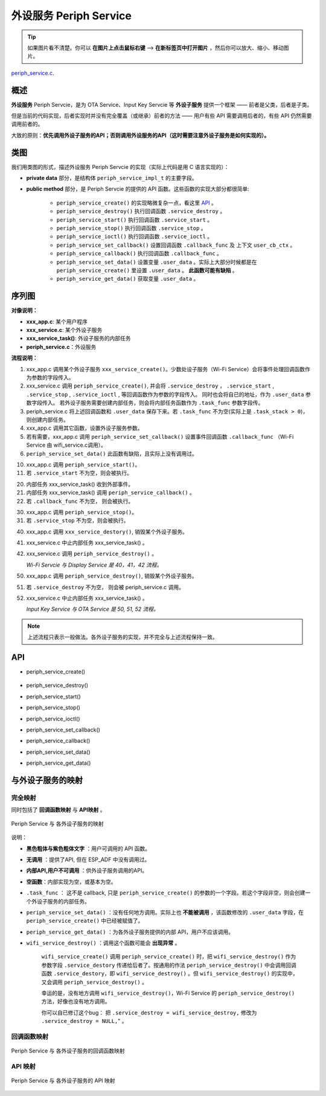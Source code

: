 ﻿外设服务 Periph Service
################################

.. tip:: 

    如果图片看不清楚。你可以 **在图片上点击鼠标右键** --> **在新标签页中打开图片** ，然后你可以放大、缩小、移动图片。

`periph_service.c`__.

.. __: https://github.com/espressif/esp-adf/blob/master/components/esp_dispatcher/periph_service.c


概述
=========

**外设服务** Periph Servcie，是为 OTA Service、Input Key Servcie 等 **外设子服务** 提供一个框架 —— 前者是父类，后者是子类。

但是当前的代码实现，后者实现时并没有完全覆盖（或继承）前者的方法 —— 用户有些 API 需要调用后者的，有些 API 仍然需要调用前者的。

大致的原则：**优先调用外设子服务的API；否则调用外设服务的API（这时需要注意外设子服务是如何实现的）。**


类图
=========

.. uml::

    caption Periph Servcie 类图

    class periph_service_impl_t {
        __ private data __
        -periph_service_ctrl service_destroy;
        -periph_service_ctrl service_start;
        -periph_service_ctrl service_stop;
        -periph_service_io   service_ioctl;
        -periph_service_cb   callback_func;
        -void*               user_cb_ctx;
        -void*               user_data;

        __ public method __
        +periph_service_create()
        +periph_service_destroy()
        +periph_service_start()
        +periph_service_stop()
        +periph_service_ioctl()
        +periph_service_set_callback()
        +periph_service_callback()
        +periph_service_set_data()
        +periph_service_get_data()
    }

我们用类图的形式，描述外设服务 Periph Servcie 的实现（实际上代码是用 C 语言实现的）：

* **private data** 部分，是结构体 ``periph_service_impl_t`` 的主要字段。

* **public method** 部分，是 Periph Servcie 的提供的 API 函数。这些函数的实现大部分都很简单:

    * ``periph_service_create()`` 的实现略微复杂一点，看这里  `API`_ 。
    * ``periph_service_destroy()`` 执行回调函数 ``.service_destroy`` 。
    * ``periph_service_start()`` 执行回调函数 ``.service_start`` 。
    * ``periph_service_stop()`` 执行回调函数 ``.service_stop`` 。
    * ``periph_service_ioctl()`` 执行回调函数 ``.service_ioctl`` 。
    * ``periph_service_set_callback()`` 设置回调函数 ``.callback_func`` 及 上下文 ``user_cb_ctx`` 。
    * ``periph_service_callback()`` 执行回调函数 ``.callback_func`` 。
    * ``periph_service_set_data()`` 设置变量 ``.user_data`` 。实际上大部分时候都是在 ``periph_service_create()`` 里设置 ``.user_data`` 。 **此函数可能有缺陷** 。
    * ``periph_service_get_data()`` 获取变量 ``.user_data`` 。


序列图
============

.. uml::

    caption Periph Servcie 序列图

    box "xxx_app"
    participant "xxx_app.c"         as adf_app  order 10
    end box

    box "xxx_service" 
    participant "xxx_service.c"   as xxx_service  order 20
    participant "xxx_service_task()" as service_task  order 30
    end box

    box "esp_dispatcher" #LightBlue
    participant "periph_service.c"  as periph_service  order 40
    end box
      
    == Create peripheral service & set callback ==
    autonumber 1 "<b>(<u>##</u>)"
    adf_app        -> xxx_service : xxx_service_create \n (--{.callback=app_event_cb}--)
    xxx_service -> periph_service : periph_service_create({\n .service_destroy = xxx_service_destroy, \n .service_start = xxx_service_start, \n .service_stop = xxx_service_stop, \n .service_ioctl = xxx_service_ioctl, \n .task_func  = xxx_service_task, \n .user_data = (void *)serv})

    alt .task_func!=NULL (实际上是 .task_stack > 0)
    periph_service -> service_task : audio_thread_create({.task_func})
    activate service_task
    end

    adf_app        -> xxx_service : (other setting function)
    adf_app -> periph_service : periph_service_set_callback({.callback_func=app_event_cb})
    xxx_service -> periph_service : (--periph_service_set_data(data)--)

    == Start peripheral service ==
    autonumber 10 "<b>(<u>##</u>)"
    adf_app       -> periph_service : periph_service_start()
    alt .service_start != NULL
    xxx_service   <- periph_service : .service_start() ==> xxx_service_start()
    ...
    end

    == Execute callback ==
    autonumber 20 "<b>(<u>##</u>)"
    service_task    <-] 
    periph_service  <- service_task : periph_service_callback()
    alt .callback_func != NULL
    adf_app       <- periph_service : .callback_func() ==> //app_event_cb()//
    end

    == Stop peripheral service ==
    autonumber 30 "<b>(<u>##</u>)"
    adf_app         -> periph_service : periph_service_stop()
    alt .service_stop != NULL
    xxx_service     <- periph_service : .service_stop() ==> xxx_service_stop()
    end

    == Destory peripheral service (A) ==
    autonumber 40 "<b>(<u>##</u>)"
    adf_app        -> xxx_service : xxx_service_destroy()
    xxx_service    -> service_task : (destory task)
    deactivate service_task 
    xxx_service  -> periph_service : periph_service_destroy()

    == Destory peripheral service (B) ==
    autonumber stop
    periph_service -> service_task
    activate service_task 
    autonumber 50 "<b>(<u>##</u>)"
    adf_app        -> periph_service : periph_service_destroy()
    alt .service_desotry != NULL
    xxx_service     <- periph_service : .service_desotry() ==> xxx_service_destory()    
    xxx_service    -> service_task : (destory task)
    deactivate service_task 
    end

**对像说明：**

* **xxx_app.c**: 某个用户程序
* **xxx_service.c**: 某个外设子服务
* **xxx_service_task()**: 外设子服务的内部任务
* **periph_service.c**：外设服务

**流程说明：**

1. xxx_app.c 调用某个外设子服务 ``xxx_service_create()``。少数处设子服务（Wi-Fi Service）会将事件处理回调函数作为参数的字段传入。

2. xxx_service.c 调用 ``periph_service_create()``, 并会将 ``.service_destroy`` ， ``.service_start`` , ``.service_stop`` , ``.service_ioctl`` ,  等回调函数作为参数的字段传入。 同时也会将自已的地址，作为 ``.user_data`` 参数字段传入。 若外设子服务需要创建内部任务，则会将内部任务函数作为 ``.task_func`` 参数字段传。

3. periph_service.c 将上述回调函数和 ``.user_data`` 保存下来。若 ``.task_func`` 不为空(实际上是 ``.task_stack > 0``)，则创建内部任务。

4. xxx_app.c 调用其它函数，设置外设子服务参数。

5. 若有需要，xxx_app.c 调用 ``periph_service_set_callback()`` 设置事件回调函数 ``.callback_func`` （Wi-Fi Service 由 wifi_service.c调用）。

6. ``periph_service_set_data()`` 此函数有缺陷，且实际上没有调用过。


10. xxx_app.c 调用 ``periph_service_start()``。
11. 若 ``.service_start`` 不为空，则会被执行。

20. 内部任务 xxx_service_task() 收到外部事件。
21. 内部任务 xxx_service_task() 调用 ``periph_service_callback()`` 。
22. 若 ``.callback_func`` 不为空， 则会被执行。

30. xxx_app.c 调用 ``periph_service_stop()``。
31. 若 ``.service_stop`` 不为空，则会被执行。


40. xxx_app.c 调用 ``xxx_service_destory()``, 销毁某个外设子服务。
41. xxx_service.c 中止内部任务 xxx_service_task() 。
42. xxx_service.c 调用 ``periph_service_destroy()`` 。

    *Wi-Fi Servcie 与 Display Service 是 40，41，42 流程。*

50. xxx_app.c 调用 ``periph_service_destroy()``, 销毁某个外设子服务。
51. 若 ``.service_destroy`` 不为空， 则会被 periph_service.c 调用。
52. xxx_service.c 中止内部任务 xxx_service_task() 。

    *Input Key Service 与 OTA Service 是 50, 51, 52 流程。*


.. note::

    上述流程只表示一般做法。各外设子服务的实现，并不完全与上述流程保持一致。

API
=========


* periph_service_create()

    .. uml::

        caption Create Periph Servcie 序列图

        box "xxx_app"
        participant "xxx_app.c"         as adf_app  order 10
        end box

        box "xxx_service" 
        participant "xxx_service.c"   as xxx_service  order 20
        participant "xxx_service_task()" as service_task  order 30
        end box

        box "esp_dispatcher" #LightBlue
        participant "periph_service.c"  as periph_service  order 40
        end box
        
        == Create peripheral service & set callback ==
        autonumber 1 "<b>(<u>##</u>)"
        adf_app        -> xxx_service : xxx_service_create \n (--{.callback=app_event_cb}--)
        xxx_service -> periph_service : periph_service_create({\n .service_destroy = xxx_service_destroy, \n .service_start = xxx_service_start, \n .service_stop = xxx_service_stop, \n .service_ioctl = xxx_service_ioctl, \n .task_func  = xxx_service_task, \n .user_data = (void *)serv})

        alt .task_func!=NULL (实际上是 .task_stack > 0)
        periph_service -> service_task : audio_thread_create({.task_func})
        activate service_task
        end

        adf_app        -> xxx_service : (other setting function)
        adf_app -> periph_service : periph_service_set_callback({.callback_func=app_event_cb})
        xxx_service -> periph_service : (--periph_service_set_data(data)--)

* periph_service_destroy()
* periph_service_start()
* periph_service_stop()
* periph_service_ioctl()
* periph_service_set_callback()
* periph_service_callback()
* periph_service_set_data()
* periph_service_get_data()


与外设子服务的映射
=================================================

完全映射
----------------------------

同时包括了 **回调函数映射** 与 **API映射** 。

.. figure:: ../_static/inside-dispatcher/periph_service_full_map.png
   :alt: periph service full map
   :align: center

   Periph Service 与 各外设子服务的映射


说明：

* **黑色粗体与紫色粗体文字** ：用户可调用的 API 函数。
* **无调用** ：提供了API, 但在 ESP_ADF 中没有调用过。
* **内部API,用户不可调用** ：供外设子服务调用的API。
* **空函数**：内部实现为空，或基本为空。
* ``.task_func`` ： 这不是 callback, 只是 ``periph_service_create()`` 的参数的一个字段。若这个字段非空，则会创建一个外设子服务的内部任务。
* ``periph_service_set_data()`` ：没有任何地方调用。实际上也 **不能被调用** ，该函数修改的 ``.user_data`` 字段，在 ``periph_service_create()`` 中已经被赋值了。

* ``periph_service_get_data()`` ：为各外设子服务提供的内部 API，用户不应该调用。	

* ``wifi_service_destroy()`` ：调用这个函数可能会 **出现异常** 。

    ``wifi_service_create()`` 调用 ``periph_service_create()`` 时，把 ``wifi_service_destroy()`` 作为参数字段 ``.service_destory`` 传递给后者了。按通用的作法 ``periph_service_destroy()`` 中会调用回调函数 ``.service_destory``，即 ``wifi_service_destroy()`` 。但 ``wifi_service_destroy()`` 的实现中，又会调用 ``periph_service_destroy()`` 。

    幸运的是，没有地方调用 ``wifi_service_destroy()``，Wi-Fi Service 的 ``periph_service_destroy()`` 方法，好像也没有地方调用。

    你可以自已修订这个bug： 把 ``.service_destroy = wifi_service_destroy,`` 修改为 ``.service_destroy = NULL,``" 。


回调函数映射
-----------------------------

.. figure:: ../_static/inside-dispatcher/periph_service_callback_map.png
   :alt: periph service callback map
   :align: center

   Periph Service 与 各外设子服务的回调函数映射


API 映射
----------------------------

.. figure:: ../_static/inside-dispatcher/periph_service_api_map.png
   :alt: periph service api map
   :align: center

   Periph Service 与 各外设子服务的 API 映射

